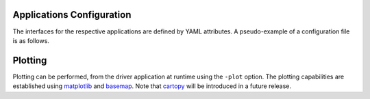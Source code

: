 Applications Configuration
==========================

The interfaces for the respective applications are defined by YAML
attributes. A pseudo-example of a configuration file is as follows.

.. code-block:: bash


Plotting
========

Plotting can be performed, from the driver application at runtime
using the ``-plot`` option. The plotting capabilities are established
using `matplotlib <https://github.com/matplotlib/matplotlib>`_ and
`basemap <https://github.com/matplotlib/basemap>`_. Note that `cartopy
<https://github.com/SciTools/cartopy>`_ will be introduced in a future
release.

.. code-block:: bash

   

 
